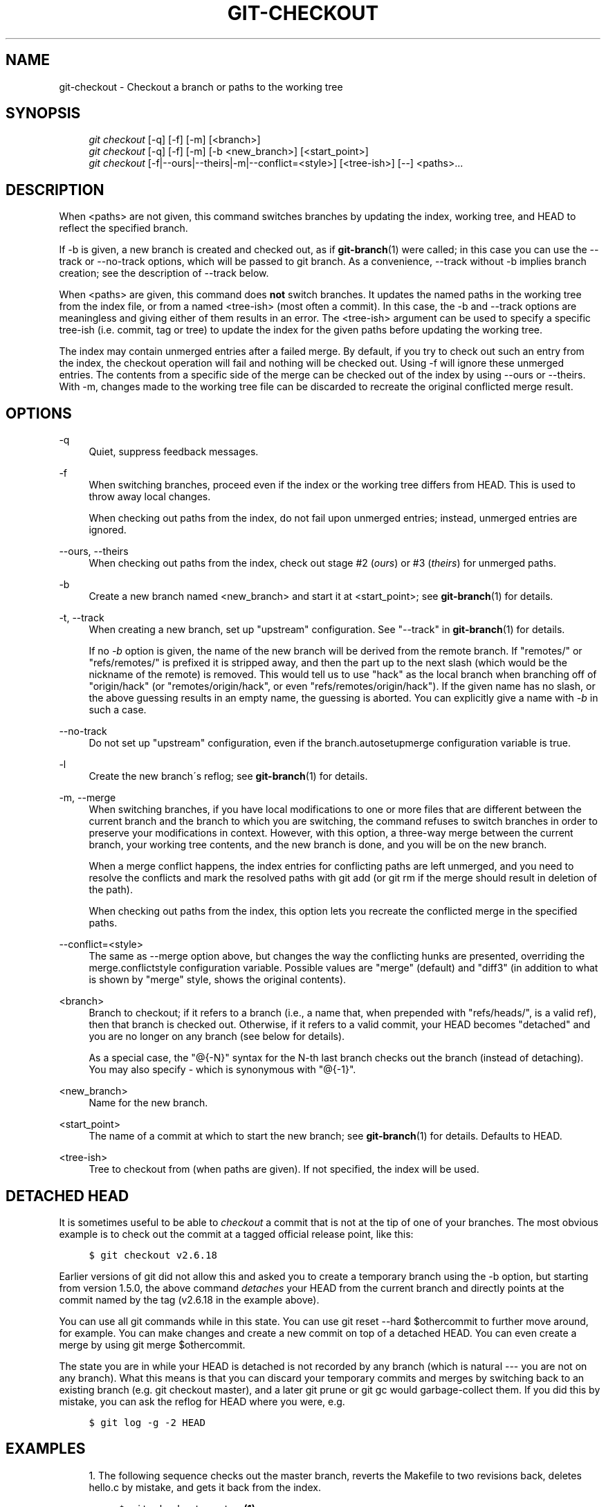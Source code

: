.\"     Title: git-checkout
.\"    Author: 
.\" Generator: DocBook XSL Stylesheets v1.73.2 <http://docbook.sf.net/>
.\"      Date: 07/01/2009
.\"    Manual: Git Manual
.\"    Source: Git 1.6.3.rc0.53.g1a1f0
.\"
.TH "GIT\-CHECKOUT" "1" "07/01/2009" "Git 1\.6\.3\.rc0\.53\.g1a1f0" "Git Manual"
.\" disable hyphenation
.nh
.\" disable justification (adjust text to left margin only)
.ad l
.SH "NAME"
git-checkout - Checkout a branch or paths to the working tree
.SH "SYNOPSIS"
.sp
.RS 4
.nf
\fIgit checkout\fR [\-q] [\-f] [\-m] [<branch>]
\fIgit checkout\fR [\-q] [\-f] [\-m] [\-b <new_branch>] [<start_point>]
\fIgit checkout\fR [\-f|\-\-ours|\-\-theirs|\-m|\-\-conflict=<style>] [<tree\-ish>] [\-\-] <paths>\&...
.fi
.RE
.SH "DESCRIPTION"
When <paths> are not given, this command switches branches by updating the index, working tree, and HEAD to reflect the specified branch\.
.sp
If \-b is given, a new branch is created and checked out, as if \fBgit-branch\fR(1) were called; in this case you can use the \-\-track or \-\-no\-track options, which will be passed to git branch\. As a convenience, \-\-track without \-b implies branch creation; see the description of \-\-track below\.
.sp
When <paths> are given, this command does \fBnot\fR switch branches\. It updates the named paths in the working tree from the index file, or from a named <tree\-ish> (most often a commit)\. In this case, the \-b and \-\-track options are meaningless and giving either of them results in an error\. The <tree\-ish> argument can be used to specify a specific tree\-ish (i\.e\. commit, tag or tree) to update the index for the given paths before updating the working tree\.
.sp
The index may contain unmerged entries after a failed merge\. By default, if you try to check out such an entry from the index, the checkout operation will fail and nothing will be checked out\. Using \-f will ignore these unmerged entries\. The contents from a specific side of the merge can be checked out of the index by using \-\-ours or \-\-theirs\. With \-m, changes made to the working tree file can be discarded to recreate the original conflicted merge result\.
.sp
.SH "OPTIONS"
.PP
\-q
.RS 4
Quiet, suppress feedback messages\.
.RE
.PP
\-f
.RS 4
When switching branches, proceed even if the index or the working tree differs from HEAD\. This is used to throw away local changes\.
.sp
When checking out paths from the index, do not fail upon unmerged entries; instead, unmerged entries are ignored\.
.RE
.PP
\-\-ours, \-\-theirs
.RS 4
When checking out paths from the index, check out stage #2 (\fIours\fR) or #3 (\fItheirs\fR) for unmerged paths\.
.RE
.PP
\-b
.RS 4
Create a new branch named <new_branch> and start it at <start_point>; see
\fBgit-branch\fR(1)
for details\.
.RE
.PP
\-t, \-\-track
.RS 4
When creating a new branch, set up "upstream" configuration\. See "\-\-track" in
\fBgit-branch\fR(1)
for details\.
.sp
If no
\fI\-b\fR
option is given, the name of the new branch will be derived from the remote branch\. If "remotes/" or "refs/remotes/" is prefixed it is stripped away, and then the part up to the next slash (which would be the nickname of the remote) is removed\. This would tell us to use "hack" as the local branch when branching off of "origin/hack" (or "remotes/origin/hack", or even "refs/remotes/origin/hack")\. If the given name has no slash, or the above guessing results in an empty name, the guessing is aborted\. You can explicitly give a name with
\fI\-b\fR
in such a case\.
.RE
.PP
\-\-no\-track
.RS 4
Do not set up "upstream" configuration, even if the branch\.autosetupmerge configuration variable is true\.
.RE
.PP
\-l
.RS 4
Create the new branch\'s reflog; see
\fBgit-branch\fR(1)
for details\.
.RE
.PP
\-m, \-\-merge
.RS 4
When switching branches, if you have local modifications to one or more files that are different between the current branch and the branch to which you are switching, the command refuses to switch branches in order to preserve your modifications in context\. However, with this option, a three\-way merge between the current branch, your working tree contents, and the new branch is done, and you will be on the new branch\.
.sp
When a merge conflict happens, the index entries for conflicting paths are left unmerged, and you need to resolve the conflicts and mark the resolved paths with
git add
(or
git rm
if the merge should result in deletion of the path)\.
.sp
When checking out paths from the index, this option lets you recreate the conflicted merge in the specified paths\.
.RE
.PP
\-\-conflict=<style>
.RS 4
The same as \-\-merge option above, but changes the way the conflicting hunks are presented, overriding the merge\.conflictstyle configuration variable\. Possible values are "merge" (default) and "diff3" (in addition to what is shown by "merge" style, shows the original contents)\.
.RE
.PP
<branch>
.RS 4
Branch to checkout; if it refers to a branch (i\.e\., a name that, when prepended with "refs/heads/", is a valid ref), then that branch is checked out\. Otherwise, if it refers to a valid commit, your HEAD becomes "detached" and you are no longer on any branch (see below for details)\.
.sp
As a special case, the
"@{\-N}"
syntax for the N\-th last branch checks out the branch (instead of detaching)\. You may also specify
\-
which is synonymous with
"@{\-1}"\.
.RE
.PP
<new_branch>
.RS 4
Name for the new branch\.
.RE
.PP
<start_point>
.RS 4
The name of a commit at which to start the new branch; see
\fBgit-branch\fR(1)
for details\. Defaults to HEAD\.
.RE
.PP
<tree\-ish>
.RS 4
Tree to checkout from (when paths are given)\. If not specified, the index will be used\.
.RE
.SH "DETACHED HEAD"
It is sometimes useful to be able to \fIcheckout\fR a commit that is not at the tip of one of your branches\. The most obvious example is to check out the commit at a tagged official release point, like this:
.sp
.sp
.RS 4
.nf

\.ft C
$ git checkout v2\.6\.18
\.ft

.fi
.RE
Earlier versions of git did not allow this and asked you to create a temporary branch using the \-b option, but starting from version 1\.5\.0, the above command \fIdetaches\fR your HEAD from the current branch and directly points at the commit named by the tag (v2\.6\.18 in the example above)\.
.sp
You can use all git commands while in this state\. You can use git reset \-\-hard $othercommit to further move around, for example\. You can make changes and create a new commit on top of a detached HEAD\. You can even create a merge by using git merge $othercommit\.
.sp
The state you are in while your HEAD is detached is not recorded by any branch (which is natural \-\-\- you are not on any branch)\. What this means is that you can discard your temporary commits and merges by switching back to an existing branch (e\.g\. git checkout master), and a later git prune or git gc would garbage\-collect them\. If you did this by mistake, you can ask the reflog for HEAD where you were, e\.g\.
.sp
.sp
.RS 4
.nf

\.ft C
$ git log \-g \-2 HEAD
\.ft

.fi
.RE
.SH "EXAMPLES"
.sp
.RS 4
\h'-04' 1.\h'+02'The following sequence checks out the
master
branch, reverts the
Makefile
to two revisions back, deletes hello\.c by mistake, and gets it back from the index\.
.sp
.RS 4
.nf

\.ft C
$ git checkout master             \fB(1)\fR
$ git checkout master~2 Makefile  \fB(2)\fR
$ rm \-f hello\.c
$ git checkout hello\.c            \fB(3)\fR
\.ft

.fi
.RE
.sp
\fB1. \fRswitch branch
.br
\fB2. \fRtake a file out of another commit
.br
\fB3. \fRrestore hello\.c from the index
.sp
If you have an unfortunate branch that is named
hello\.c, this step would be confused as an instruction to switch to that branch\. You should instead write:
.sp
.RS 4
.nf

\.ft C
$ git checkout \-\- hello\.c
\.ft

.fi
.RE
.br
.RE
.sp
.RS 4
\h'-04' 2.\h'+02'After working in the wrong branch, switching to the correct branch would be done using:
.sp
.RS 4
.nf

\.ft C
$ git checkout mytopic
\.ft

.fi
.RE
However, your "wrong" branch and correct "mytopic" branch may differ in files that you have modified locally, in which case the above checkout would fail like this:
.sp
.RS 4
.nf

\.ft C
$ git checkout mytopic
fatal: Entry \'frotz\' not uptodate\. Cannot merge\.
\.ft

.fi
.RE
You can give the
\-m
flag to the command, which would try a three\-way merge:
.sp
.RS 4
.nf

\.ft C
$ git checkout \-m mytopic
Auto\-merging frotz
\.ft

.fi
.RE
After this three\-way merge, the local modifications are _not_ registered in your index file, so
git diff
would show you what changes you made since the tip of the new branch\.
.RE
.sp
.RS 4
\h'-04' 3.\h'+02'When a merge conflict happens during switching branches with the
\-m
option, you would see something like this:
.sp
.RS 4
.nf

\.ft C
$ git checkout \-m mytopic
Auto\-merging frotz
ERROR: Merge conflict in frotz
fatal: merge program failed
\.ft

.fi
.RE
At this point,
git diff
shows the changes cleanly merged as in the previous example, as well as the changes in the conflicted files\. Edit and resolve the conflict and mark it resolved with
git add
as usual:
.sp
.RS 4
.nf

\.ft C
$ edit frotz
$ git add frotz
\.ft

.fi
.RE
.RE
.SH "AUTHOR"
Written by Linus Torvalds <torvalds@osdl\.org>
.sp
.SH "DOCUMENTATION"
Documentation by Junio C Hamano and the git\-list <git@vger\.kernel\.org>\.
.sp
.SH "GIT"
Part of the \fBgit\fR(1) suite
.sp
